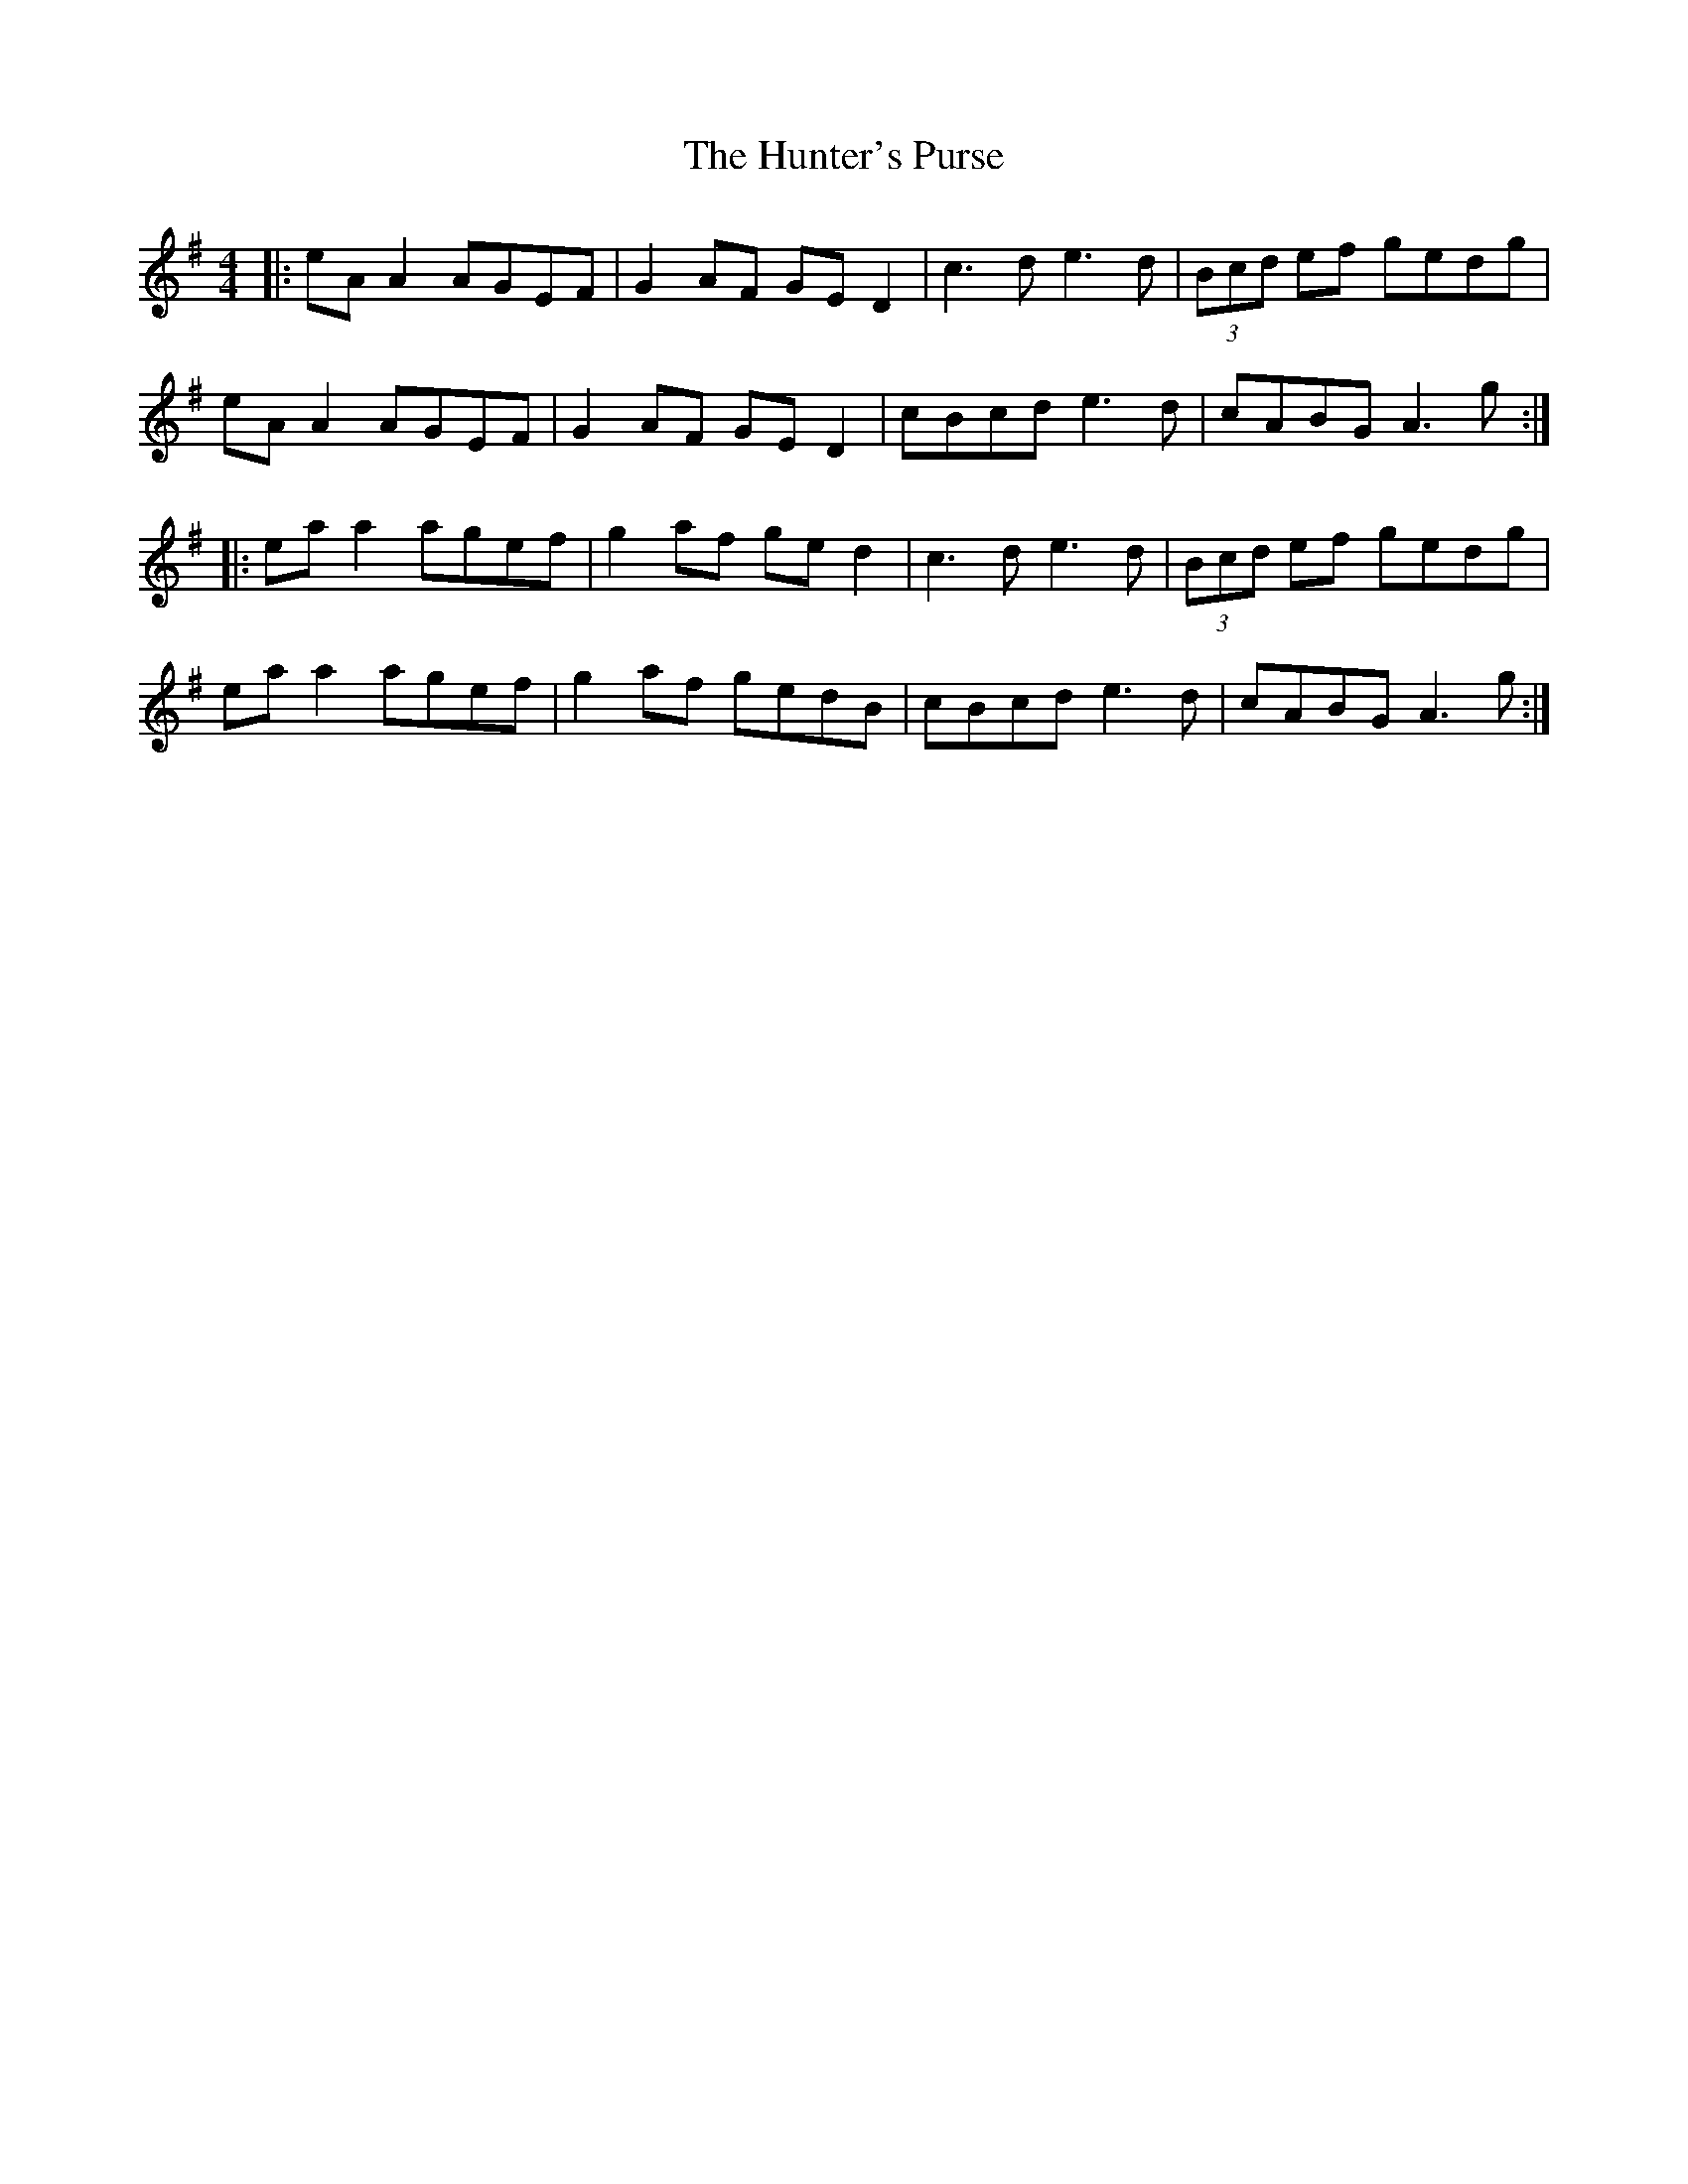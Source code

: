 X: 18417
T: Hunter's Purse, The
R: reel
M: 4/4
K: Adorian
|:eA A2 AGEF|G2 AF GE D2|c3d e3d|(3Bcd ef gedg|
eA A2 AGEF|G2 AF GE D2|cBcd e3d|cABG A3g:|
|:ea a2 agef|g2 af ge d2|c3d e3d|(3Bcd ef gedg|
ea a2 agef|g2 af gedB|cBcd e3d|cABG A3g:|

